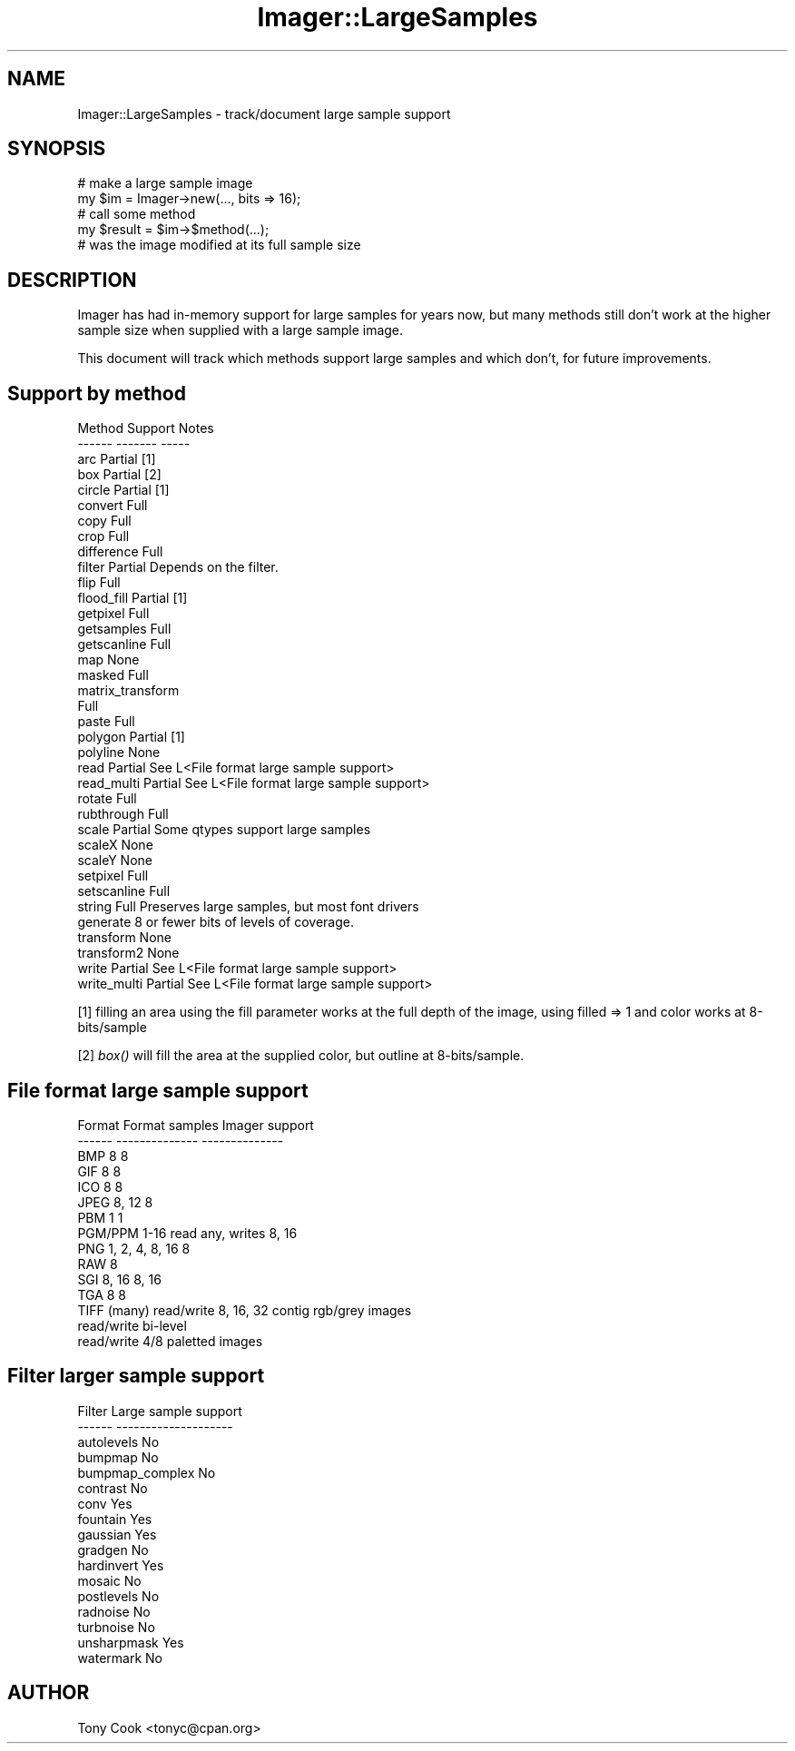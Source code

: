.\" Automatically generated by Pod::Man 2.23 (Pod::Simple 3.14)
.\"
.\" Standard preamble:
.\" ========================================================================
.de Sp \" Vertical space (when we can't use .PP)
.if t .sp .5v
.if n .sp
..
.de Vb \" Begin verbatim text
.ft CW
.nf
.ne \\$1
..
.de Ve \" End verbatim text
.ft R
.fi
..
.\" Set up some character translations and predefined strings.  \*(-- will
.\" give an unbreakable dash, \*(PI will give pi, \*(L" will give a left
.\" double quote, and \*(R" will give a right double quote.  \*(C+ will
.\" give a nicer C++.  Capital omega is used to do unbreakable dashes and
.\" therefore won't be available.  \*(C` and \*(C' expand to `' in nroff,
.\" nothing in troff, for use with C<>.
.tr \(*W-
.ds C+ C\v'-.1v'\h'-1p'\s-2+\h'-1p'+\s0\v'.1v'\h'-1p'
.ie n \{\
.    ds -- \(*W-
.    ds PI pi
.    if (\n(.H=4u)&(1m=24u) .ds -- \(*W\h'-12u'\(*W\h'-12u'-\" diablo 10 pitch
.    if (\n(.H=4u)&(1m=20u) .ds -- \(*W\h'-12u'\(*W\h'-8u'-\"  diablo 12 pitch
.    ds L" ""
.    ds R" ""
.    ds C` ""
.    ds C' ""
'br\}
.el\{\
.    ds -- \|\(em\|
.    ds PI \(*p
.    ds L" ``
.    ds R" ''
'br\}
.\"
.\" Escape single quotes in literal strings from groff's Unicode transform.
.ie \n(.g .ds Aq \(aq
.el       .ds Aq '
.\"
.\" If the F register is turned on, we'll generate index entries on stderr for
.\" titles (.TH), headers (.SH), subsections (.SS), items (.Ip), and index
.\" entries marked with X<> in POD.  Of course, you'll have to process the
.\" output yourself in some meaningful fashion.
.ie \nF \{\
.    de IX
.    tm Index:\\$1\t\\n%\t"\\$2"
..
.    nr % 0
.    rr F
.\}
.el \{\
.    de IX
..
.\}
.\"
.\" Accent mark definitions (@(#)ms.acc 1.5 88/02/08 SMI; from UCB 4.2).
.\" Fear.  Run.  Save yourself.  No user-serviceable parts.
.    \" fudge factors for nroff and troff
.if n \{\
.    ds #H 0
.    ds #V .8m
.    ds #F .3m
.    ds #[ \f1
.    ds #] \fP
.\}
.if t \{\
.    ds #H ((1u-(\\\\n(.fu%2u))*.13m)
.    ds #V .6m
.    ds #F 0
.    ds #[ \&
.    ds #] \&
.\}
.    \" simple accents for nroff and troff
.if n \{\
.    ds ' \&
.    ds ` \&
.    ds ^ \&
.    ds , \&
.    ds ~ ~
.    ds /
.\}
.if t \{\
.    ds ' \\k:\h'-(\\n(.wu*8/10-\*(#H)'\'\h"|\\n:u"
.    ds ` \\k:\h'-(\\n(.wu*8/10-\*(#H)'\`\h'|\\n:u'
.    ds ^ \\k:\h'-(\\n(.wu*10/11-\*(#H)'^\h'|\\n:u'
.    ds , \\k:\h'-(\\n(.wu*8/10)',\h'|\\n:u'
.    ds ~ \\k:\h'-(\\n(.wu-\*(#H-.1m)'~\h'|\\n:u'
.    ds / \\k:\h'-(\\n(.wu*8/10-\*(#H)'\z\(sl\h'|\\n:u'
.\}
.    \" troff and (daisy-wheel) nroff accents
.ds : \\k:\h'-(\\n(.wu*8/10-\*(#H+.1m+\*(#F)'\v'-\*(#V'\z.\h'.2m+\*(#F'.\h'|\\n:u'\v'\*(#V'
.ds 8 \h'\*(#H'\(*b\h'-\*(#H'
.ds o \\k:\h'-(\\n(.wu+\w'\(de'u-\*(#H)/2u'\v'-.3n'\*(#[\z\(de\v'.3n'\h'|\\n:u'\*(#]
.ds d- \h'\*(#H'\(pd\h'-\w'~'u'\v'-.25m'\f2\(hy\fP\v'.25m'\h'-\*(#H'
.ds D- D\\k:\h'-\w'D'u'\v'-.11m'\z\(hy\v'.11m'\h'|\\n:u'
.ds th \*(#[\v'.3m'\s+1I\s-1\v'-.3m'\h'-(\w'I'u*2/3)'\s-1o\s+1\*(#]
.ds Th \*(#[\s+2I\s-2\h'-\w'I'u*3/5'\v'-.3m'o\v'.3m'\*(#]
.ds ae a\h'-(\w'a'u*4/10)'e
.ds Ae A\h'-(\w'A'u*4/10)'E
.    \" corrections for vroff
.if v .ds ~ \\k:\h'-(\\n(.wu*9/10-\*(#H)'\s-2\u~\d\s+2\h'|\\n:u'
.if v .ds ^ \\k:\h'-(\\n(.wu*10/11-\*(#H)'\v'-.4m'^\v'.4m'\h'|\\n:u'
.    \" for low resolution devices (crt and lpr)
.if \n(.H>23 .if \n(.V>19 \
\{\
.    ds : e
.    ds 8 ss
.    ds o a
.    ds d- d\h'-1'\(ga
.    ds D- D\h'-1'\(hy
.    ds th \o'bp'
.    ds Th \o'LP'
.    ds ae ae
.    ds Ae AE
.\}
.rm #[ #] #H #V #F C
.\" ========================================================================
.\"
.IX Title "Imager::LargeSamples 3"
.TH Imager::LargeSamples 3 "2011-06-06" "perl v5.12.4" "User Contributed Perl Documentation"
.\" For nroff, turn off justification.  Always turn off hyphenation; it makes
.\" way too many mistakes in technical documents.
.if n .ad l
.nh
.SH "NAME"
Imager::LargeSamples \- track/document large sample support
.SH "SYNOPSIS"
.IX Header "SYNOPSIS"
.Vb 2
\&  # make a large sample image
\&  my $im = Imager\->new(..., bits => 16);
\&
\&  # call some method
\&  my $result = $im\->$method(...);
\&
\&  # was the image modified at its full sample size
.Ve
.SH "DESCRIPTION"
.IX Header "DESCRIPTION"
Imager has had in-memory support for large samples for years now, but
many methods still don't work at the higher sample size when supplied
with a large sample image.
.PP
This document will track which methods support large samples and which
don't, for future improvements.
.SH "Support by method"
.IX Header "Support by method"
.Vb 10
\&  Method       Support    Notes
\&  \-\-\-\-\-\-       \-\-\-\-\-\-\-    \-\-\-\-\-
\&  arc          Partial    [1]
\&  box          Partial    [2]
\&  circle       Partial    [1]
\&  convert      Full
\&  copy         Full
\&  crop         Full
\&  difference   Full
\&  filter       Partial    Depends on the filter.
\&  flip         Full
\&  flood_fill   Partial    [1]
\&  getpixel     Full
\&  getsamples   Full
\&  getscanline  Full
\&  map          None
\&  masked       Full
\&  matrix_transform
\&               Full
\&  paste        Full
\&  polygon      Partial    [1]
\&  polyline     None
\&  read         Partial    See L<File format large sample support>
\&  read_multi   Partial    See L<File format large sample support>
\&  rotate       Full
\&  rubthrough   Full
\&  scale        Partial    Some qtypes support large samples
\&  scaleX       None
\&  scaleY       None
\&  setpixel     Full
\&  setscanline  Full
\&  string       Full       Preserves large samples, but most font drivers
\&                          generate 8 or fewer bits of levels of coverage.
\&  transform    None
\&  transform2   None
\&  write        Partial    See L<File format large sample support>
\&  write_multi  Partial    See L<File format large sample support>
.Ve
.PP
[1] filling an area using the fill parameter works at the full depth
of the image, using filled => 1 and color works at 8\-bits/sample
.PP
[2] \fIbox()\fR will fill the area at the supplied color, but outline at
8\-bits/sample.
.SH "File format large sample support"
.IX Header "File format large sample support"
.Vb 10
\&  Format    Format samples    Imager support
\&  \-\-\-\-\-\-    \-\-\-\-\-\-\-\-\-\-\-\-\-\-    \-\-\-\-\-\-\-\-\-\-\-\-\-\-
\&  BMP       8                 8
\&  GIF       8                 8
\&  ICO       8                 8
\&  JPEG      8, 12             8
\&  PBM       1                 1
\&  PGM/PPM   1\-16              read any, writes 8, 16
\&  PNG       1, 2, 4, 8, 16    8
\&  RAW                         8
\&  SGI       8, 16             8, 16
\&  TGA       8                 8
\&  TIFF      (many)            read/write 8, 16, 32 contig rgb/grey images
\&                              read/write bi\-level
\&                              read/write 4/8 paletted images
.Ve
.SH "Filter larger sample support"
.IX Header "Filter larger sample support"
.Vb 10
\&  Filter      Large sample support
\&  \-\-\-\-\-\-      \-\-\-\-\-\-\-\-\-\-\-\-\-\-\-\-\-\-\-\-
\&  autolevels      No
\&  bumpmap         No
\&  bumpmap_complex No
\&  contrast        No
\&  conv            Yes
\&  fountain        Yes
\&  gaussian        Yes
\&  gradgen         No
\&  hardinvert      Yes
\&  mosaic          No
\&  postlevels      No
\&  radnoise        No
\&  turbnoise       No
\&  unsharpmask     Yes
\&  watermark       No
.Ve
.SH "AUTHOR"
.IX Header "AUTHOR"
Tony Cook <tonyc@cpan.org>
